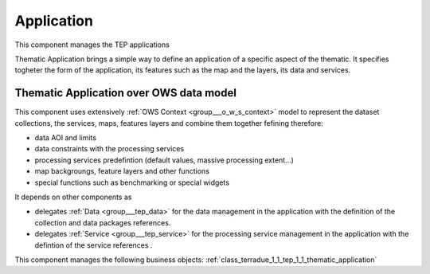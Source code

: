 .. _group___tep_application:

Application
-----------







.. req:: TS-DES-110
	:show:

	Data flow along with services are built into the Thematic Application inside this component. 

This component manages the TEP applications

Thematic Application brings a simple way to define an application of a specific aspect of the thematic. It specifies togheter the form of the application, its features such as the map and the layers, its data and services.

Thematic Application over OWS data model 
^^^^^^^^^^^^^^^^^^^^^^^^^^^^^^^^^^^^^^^^^

This component uses extensively :ref:`OWS Context <group___o_w_s_context>` model to represent the dataset collections, the services, maps, features layers and combine them together fefining therefore:



- data AOI and limits
- data constraints with the processing services
- processing services predefintion (default values, massive processing extent...)
- map backgroungs, feature layers and other functions
- special functions such as benchmarking or special widgets

It depends on other components as

- delegates :ref:`Data <group___tep_data>` for the data management in the application with the definition of the collection and data packages references.

- delegates :ref:`Service <group___tep_service>` for the processing service management in the application with the defintion of the service references .



This component manages the following business objects: :ref:`class_terradue_1_1_tep_1_1_thematic_application`



